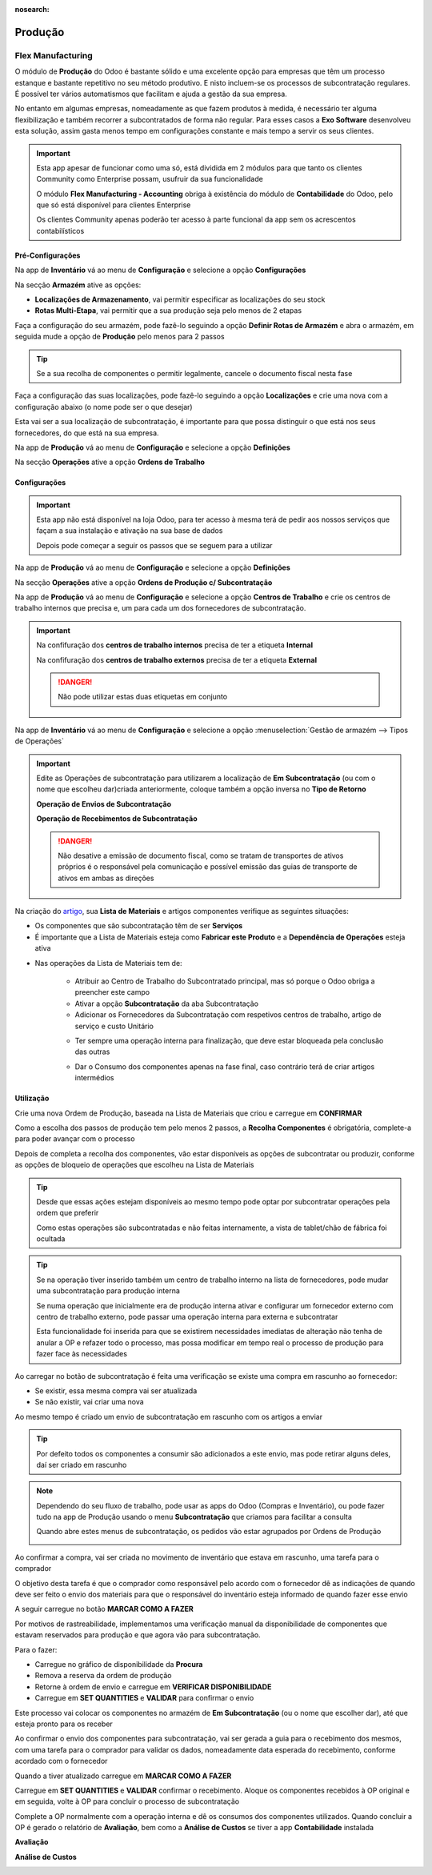 :nosearch:

========
Produção
========

.. _other_Flex_Manufacturing:

Flex Manufacturing
==================
O módulo de **Produção** do Odoo é bastante sólido e uma excelente opção para empresas que têm um processo estanque e
bastante repetitivo no seu método produtivo. E nisto incluem-se os processos de subcontratação regulares. É possível ter
vários automatismos que facilitam e ajuda a gestão da sua empresa.

No entanto em algumas empresas, nomeadamente as que fazem produtos à medida, é necessário ter alguma flexibilização e
também recorrer a subcontratados de forma não regular. Para esses casos a **Exo Software** desenvolveu esta solução,
assim gasta menos tempo em configurações constante e mais tempo a servir os seus clientes.

.. important::
    Esta app apesar de funcionar como uma só, está dividida em 2 módulos para que tanto os clientes Community como
    Enterprise possam, usufruir da sua funcionalidade

    O módulo **Flex Manufacturing - Accounting** obriga à existência do módulo de **Contabilidade** do Odoo, pelo que
    só está disponível para clientes Enterprise

    Os clientes Community apenas poderão ter acesso à parte funcional da app sem os acrescentos contabilísticos

.. raw:: html

    <div style="text-align: center; margin: 20px 0;">
        ─── ✦ ───
    </div>

Pré-Configurações
-----------------
Na app de **Inventário** vá ao menu de **Configuração** e selecione a opção **Configurações**

.. image:: manufacturing/v16_appInventory.png
   :align: center

.. image:: manufacturing/v16_inventorySettings01.png
   :align: center

Na secção **Armazém** ative as opções:

- **Localizações de Armazenamento**, vai permitir especificar as localizações do seu stock
- **Rotas Multi-Etapa**, vai permitir que a sua produção seja pelo menos de 2 etapas

.. image:: manufacturing/v16_inventorySettings02.png
   :align: center

Faça a configuração do seu armazém, pode fazê-lo seguindo a opção **Definir Rotas de Armazém** e abra o armazém, em
seguida mude a opção de **Produção** pelo menos para 2 passos

.. image:: manufacturing/v16_inventorySettings03.png
   :align: center

.. image:: manufacturing/v16_inventorySettings04.png
   :align: center

.. tip::
    Se a sua recolha de componentes o permitir legalmente, cancele o documento fiscal nesta fase

Faça a configuração das suas localizações, pode fazê-lo seguindo a opção **Localizações** e crie uma nova com a
configuração abaixo (o nome pode ser o que desejar)

.. image:: manufacturing/v16_inventorySettings05.png
   :align: center

.. image:: manufacturing/v16_inventorySettings06.png
   :align: center

.. image:: manufacturing/v16_inventorySettings07.png
   :align: center

Esta vai ser a sua localização de subcontratação, é importante para que possa distinguir o que está nos seus
fornecedores, do que está na sua empresa.

Na app de **Produção** vá ao menu de **Configuração** e selecione a opção **Definições**

.. image:: manufacturing/v16_appManufacturing.png
   :align: center

.. image:: manufacturing/v16_manufacturingSettings01.png
   :align: center

Na secção **Operações** ative a opção **Ordens de Trabalho**

.. image:: manufacturing/v16_manufacturingSettings02.png
   :align: center

Configurações
-------------
.. important::
    Esta app não está disponível na loja Odoo, para ter acesso à mesma terá de pedir aos nossos serviços que façam a sua
    instalação e ativação na sua base de dados

    Depois pode começar a seguir os passos que se seguem para a utilizar

Na app de **Produção** vá ao menu de **Configuração** e selecione a opção **Definições**

.. image:: manufacturing/v16_appManufacturing.png
   :align: center

.. image:: manufacturing/v16_manufacturingSettings01.png
   :align: center

Na secção **Operações** ative a opção **Ordens de Produção c/ Subcontratação**

.. image:: manufacturing/v16_manufacturingSettings03.png
   :align: center

Na app de **Produção** vá ao menu de **Configuração** e selecione a opção **Centros de Trabalho** e crie os centros de
trabalho internos que precisa e, um para cada um dos fornecedores de subcontratação.

.. image:: manufacturing/v16_appManufacturing.png
   :align: center

.. image:: manufacturing/v16_manufacturingSettings04.png
   :align: center

.. image:: manufacturing/v16_manufacturingSettings05.png
   :align: center

.. important::
    Na confifuração dos **centros de trabalho internos** precisa de ter a etiqueta **Internal**

    .. image:: manufacturing/v16_manufacturingSettings06.png
        :align: center

    Na confifuração dos **centros de trabalho externos** precisa de ter a etiqueta **External**

    .. image:: manufacturing/v16_manufacturingSettings07.png
        :align: center

    .. danger::
        Não pode utilizar estas duas etiquetas em conjunto

Na app de **Inventário** vá ao menu de **Configuração** e selecione a opção :menuselection:`Gestão de armazém --> Tipos de Operações`

.. image:: manufacturing/v16_appInventory.png
   :align: center

.. image:: manufacturing/v16_inventorySettings08.png
   :align: center

.. important::
    Edite as Operações de subcontratação para utilizarem a localização de **Em Subcontratação** (ou com o nome que
    escolheu dar)criada anteriormente, coloque também a opção inversa no **Tipo de Retorno**

    **Operação de Envios de Subcontratação**

    .. image:: manufacturing/v16_inventorySettings09.png
       :align: center

    **Operação de Recebimentos de Subcontratação**

    .. image:: manufacturing/v16_inventorySettings10.png
       :align: center

    .. danger::
        Não desative a emissão de documento fiscal, como se tratam de transportes de ativos próprios é o responsável
        pela comunicação e possível emissão das guias de transporte de ativos em ambas as direções

    .. seealso::
        :ref:`Guias de ativos próprios <fiscal_documents_transportationDocs>`

        :doc:`Registo de Séries Documentais <../invoicing/series_registration>`

Na criação do `artigo <https://www.odoo.com/documentation/17.0/pt_BR/applications/inventory_and_mrp/inventory.html>`_,
sua **Lista de Materiais** e artigos componentes verifique as seguintes situações:

- Os componentes que são subcontratação têm de ser **Serviços**
- É importante que a Lista de Materiais esteja como **Fabricar este Produto** e a **Dependência de Operações** esteja ativa

.. image:: manufacturing/v16_BoM01.png
   :align: center

- Nas operações da Lista de Materiais tem de:

    - Atribuir ao Centro de Trabalho do Subcontratado principal, mas só porque o Odoo obriga a preencher este campo
    - Ativar a opção **Subcontratação** da aba Subcontratação
    - Adicionar os Fornecedores da Subcontratação com respetivos centros de trabalho, artigo de serviço e custo Unitário

    .. image:: manufacturing/v16_BoM02.png
       :align: center

    - Ter sempre uma operação interna para finalização, que deve estar bloqueada pela conclusão das outras

    .. image:: manufacturing/v16_BoM03.png
       :align: center

    - Dar o Consumo dos componentes apenas na fase final, caso contrário terá de criar artigos intermédios

    .. image:: manufacturing/v16_BoM04.png
       :align: center

Utilização
----------
Crie uma nova Ordem de Produção, baseada na Lista de Materiais que criou e carregue em **CONFIRMAR**

.. image:: manufacturing/v16_FM01.png
   :align: center

Como a escolha dos passos de produção tem pelo menos 2 passos, a **Recolha Componentes** é obrigatória, complete-a para
poder avançar com o processo

Depois de completa a recolha dos componentes, vão estar disponíveis as opções de subcontratar ou produzir, conforme as
opções de bloqueio de operações que escolheu na Lista de Materiais

.. image:: manufacturing/v16_FM02.png
   :align: center

.. tip::
    Desde que essas ações estejam disponíveis ao mesmo tempo pode optar por subcontratar operações pela ordem que
    preferir

    Como estas operações são subcontratadas e não feitas internamente, a vista de tablet/chão de fábrica foi ocultada

.. tip::
    Se na operação tiver inserido também um centro de trabalho interno na lista de fornecedores, pode mudar uma
    subcontratação para produção interna

    Se numa operação que inicialmente era de produção interna ativar e configurar um fornecedor externo com centro de
    trabalho externo, pode passar uma operação interna para externa e subcontratar

    .. image:: manufacturing/v16_FMie01.png
       :align: center

    .. image:: manufacturing/v16_FMie02.png
       :align: center

    Esta funcionalidade foi inserida para que se existirem necessidades imediatas de alteração não tenha de anular a OP
    e refazer todo o processo, mas possa modificar em tempo real o processo de produção para fazer face às necessidades

Ao carregar no botão de subcontratação é feita uma verificação se existe uma compra em rascunho ao fornecedor:

- Se existir, essa mesma compra vai ser atualizada
- Se não existir, vai criar uma nova

Ao mesmo tempo é criado um envio de subcontratação em rascunho com os artigos a enviar

.. tip::
    Por defeito todos os componentes a consumir são adicionados a este envio, mas pode retirar alguns deles, daí ser
    criado em rascunho

.. note::
    Dependendo do seu fluxo de trabalho, pode usar as apps do Odoo (Compras e Inventário), ou pode fazer tudo na app de
    Produção usando o menu **Subcontratação** que criamos para facilitar a consulta

    Quando abre estes menus de subcontratação, os pedidos vão estar agrupados por Ordens de Produção

    .. image:: manufacturing/v16_FM03.png
       :align: center

Ao confirmar a compra, vai ser criada no movimento de inventário que estava em rascunho, uma tarefa para o comprador

O objetivo desta tarefa é que o comprador como responsável pelo acordo com o fornecedor dê as indicações de quando deve
ser feito o envio dos materiais para que o responsável do inventário esteja informado de quando fazer esse envio

A seguir carregue no botão **MARCAR COMO A FAZER**

.. image:: manufacturing/v16_FM04.png
   :align: center

.. image:: manufacturing/v16_FM05.png
   :align: center

Por motivos de rastreabilidade, implementamos uma verificação manual da disponibilidade de componentes que estavam
reservados para produção e que agora vão para subcontratação.

Para o fazer:

- Carregue no gráfico de disponibilidade da **Procura**
- Remova a reserva da ordem de produção
- Retorne à ordem de envio e carregue em **VERIFICAR DISPONIBILIDADE**
- Carregue em **SET QUANTITIES** e **VALIDAR** para confirmar o envio

.. image:: manufacturing/v16_FM06.png
   :align: center

.. image:: manufacturing/v16_FM07.png
   :align: center

.. image:: manufacturing/v16_FM08.png
   :align: center

.. image:: manufacturing/v16_FM09.png
   :align: center

Este processo vai colocar os componentes no armazém de **Em Subcontratação** (ou o nome que escolher dar), até que
esteja pronto para os receber

Ao confirmar o envio dos componentes para subcontratação, vai ser gerada a guia para o recebimento dos mesmos, com uma
tarefa para o comprador para validar os dados, nomeadamente data esperada do recebimento, conforme acordado com o
fornecedor

Quando a tiver atualizado carregue em **MARCAR COMO A FAZER**

.. image:: manufacturing/v16_FM10.png
   :align: center

Carregue em **SET QUANTITIES** e **VALIDAR** confirmar o recebimento. Aloque os componentes recebidos à OP original e em
seguida, volte à OP para concluir o processo de subcontratação

.. image:: manufacturing/v16_FM11.png
   :align: center

.. image:: manufacturing/v16_FM17.png
   :align: center

.. image:: manufacturing/v16_FM12.png
   :align: center

Complete a OP normalmente com a operação interna e dê os consumos dos componentes utilizados. Quando concluir a OP é
gerado o relatório de **Avaliação**, bem como a **Análise de Custos** se tiver a app **Contabilidade** instalada

**Avaliação**

.. image:: manufacturing/v16_FM13.png
   :align: center

.. image:: manufacturing/v16_FM14.png
   :align: center

**Análise de Custos**

.. image:: manufacturing/v16_FM15.png
   :align: center

.. image:: manufacturing/v16_FM16.png
   :align: center

